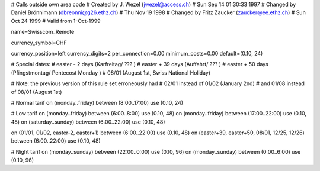 # Calls outside own area code
# Created by J. Wezel (jwezel@access.ch)
# Sun Sep 14 01:30:33 1997
# Changed by Daniel Brönnimann (dbreonni@g26.ethz.ch)
# Thu Nov 19 1998
# Changed by Fritz Zaucker (zaucker@ee.ethz.ch)
# Sun Oct 24 1999
# Valid from 1-Oct-1999

name=Swisscom_Remote

currency_symbol=CHF

currency_position=left
currency_digits=2
per_connection=0.00
minimum_costs=0.00
default=(0.10, 24)

# Special dates:
# easter -  2 days (Karfreitag/ ??? )
# easter + 39 days (Auffahrt/ ??? )
# easter + 50 days (Pfingstmontag/ Pentecost Monday )
# 08/01 (August 1st, Swiss National Holiday)

# Note: the previous version of this rule set erroneously had
#        02/01 instead of 01/02 (January 2nd)
#  and  01/08 instead of 08/01 (August 1st)

# Normal tarif
on (monday..friday) between (8:00..17:00) use (0.10, 24)

# Low tarif
on (monday..friday) between (6:00..8:00) use (0.10, 48)
on (monday..friday) between (17:00..22:00) use (0.10, 48)
on (saturday..sunday) between (6:00..22:00) use (0.10, 48)

on (01/01, 01/02, easter-2, easter+1) between (6:00..22:00) use (0.10, 48)
on (easter+39, easter+50, 08/01, 12/25, 12/26) between (6:00..22:00) use (0.10, 48)

# Night tarif
on (monday..sunday) between (22:00..0:00) use (0.10, 96)
on (monday..sunday) between (0:00..6:00) use (0.10, 96)
